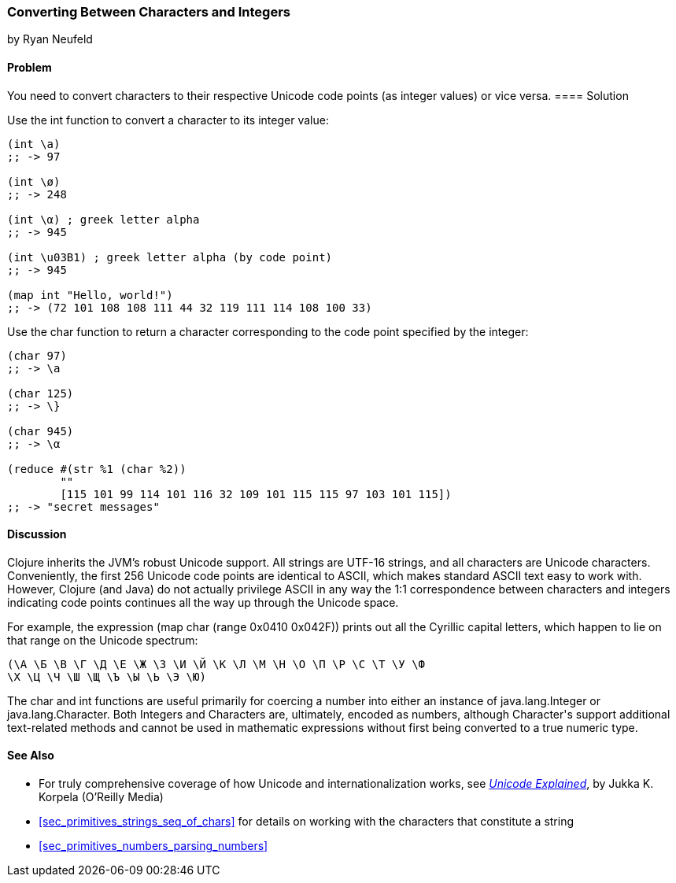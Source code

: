 [[sec_primitives_converting_characters_integers]]
=== Converting Between Characters and Integers
[role="byline"]
by Ryan Neufeld

==== Problem

You need to convert characters to their respective Unicode code points
(as integer values) or vice versa.(((strings, Unicode in)))((("Unicode characters, conversion of")))(((characters, Unicode conversion)))
(((integers, character conversion)))(((functions, int)))(((functions, char)))
==== Solution

Use the +int+ function to convert a character to its integer value:

[source,clojure]
----
(int \a)
;; -> 97

(int \ø)
;; -> 248

(int \α) ; greek letter alpha
;; -> 945

(int \u03B1) ; greek letter alpha (by code point)
;; -> 945

(map int "Hello, world!")
;; -> (72 101 108 108 111 44 32 119 111 114 108 100 33)
----

Use the +char+ function to return a character corresponding to the
code point specified by the integer:

[source,clojure]
----
(char 97)
;; -> \a

(char 125)
;; -> \}

(char 945)
;; -> \α

(reduce #(str %1 (char %2))
        ""
        [115 101 99 114 101 116 32 109 101 115 115 97 103 101 115])
;; -> "secret messages"
----

==== Discussion

Clojure inherits the JVM's robust Unicode support. All strings are
UTF-16 strings, and all characters are Unicode
characters. Conveniently, the first 256 Unicode code points are
identical to ASCII, which makes standard ASCII text easy to work
with. However, Clojure (and Java) do not actually privilege ASCII in
any way the 1:1 correspondence between characters and integers
indicating code points continues all the way up through the Unicode space.((("ASCII, integer to character correspondence")))

For example, the expression +(map char (range 0x0410 0x042F))+ prints
out all the Cyrillic capital letters, which happen to lie on that
range on the Unicode spectrum:

[source,clojure]
----
(\А \Б \В \Г \Д \Е \Ж \З \И \Й \К \Л \М \Н \О \П \Р \С \Т \У \Ф
\Х \Ц \Ч \Ш \Щ \Ъ \Ы \Ь \Э \Ю)
----

The +char+ and +int+ functions are useful primarily for coercing a
number into either an instance of +java.lang.Integer+ or
+java.lang.Character+. Both ++Integer++s and ++Character++s are,
ultimately, encoded as numbers, although +Character+'s support
additional text-related methods and cannot be used in mathematic
expressions without first being converted to a true numeric type.(((Java, java.lang.Integer)))(((Java, java.lang.Character)))

==== See Also

* For truly comprehensive coverage of how Unicode and
  internationalization works, see
  http://shop.oreilly.com/product/9780596101213.do[_Unicode Explained_], by Jukka K. Korpela (O'Reilly Media)

* <<sec_primitives_strings_seq_of_chars>> for details on working with the characters that constitute a string

* <<sec_primitives_numbers_parsing_numbers>>
